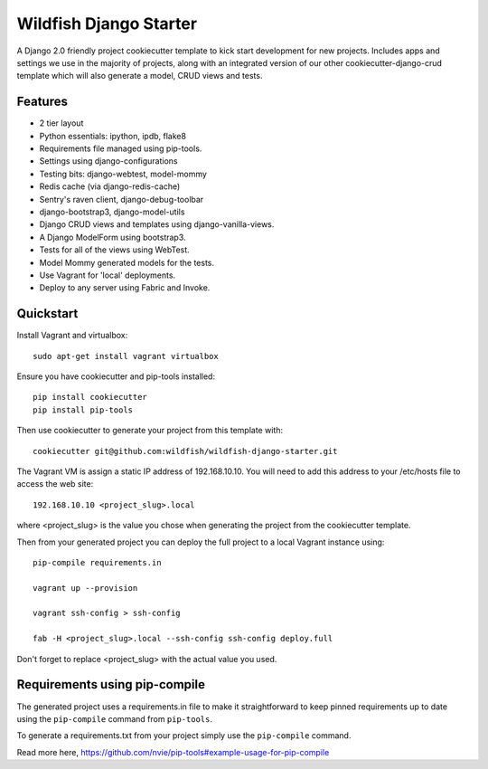 Wildfish Django Starter
=======================

.. image:: https://travis-ci.org/wildfish/wildfish-django-starter.svg?branch=master
    :alt: Build Status
    :target: https://travis-ci.org/wildfish/wildfish-django-starter

A Django 2.0 friendly project cookiecutter template to kick start development
for new projects. Includes apps and settings we use in the majority of projects,
along with an integrated version of our other cookiecutter-django-crud template
which will also generate a model, CRUD views and tests.

Features
--------

* 2 tier layout
* Python essentials: ipython, ipdb, flake8
* Requirements file managed using pip-tools.
* Settings using django-configurations
* Testing bits: django-webtest, model-mommy
* Redis cache (via django-redis-cache)
* Sentry's raven client, django-debug-toolbar
* django-bootstrap3, django-model-utils
* Django CRUD views and templates using django-vanilla-views.
* A Django ModelForm using bootstrap3.
* Tests for all of the views using WebTest.
* Model Mommy generated models for the tests.
* Use Vagrant for 'local' deployments.
* Deploy to any server using Fabric and Invoke.


Quickstart
----------
Install Vagrant and virtualbox::

    sudo apt-get install vagrant virtualbox

Ensure you have cookiecutter and pip-tools installed::

    pip install cookiecutter
    pip install pip-tools

Then use cookiecutter to generate your project from this template with::

    cookiecutter git@github.com:wildfish/wildfish-django-starter.git

The Vagrant VM is assign a static IP address of 192.168.10.10. You will need
to add this address to your /etc/hosts file to access the web site::

    192.168.10.10 <project_slug>.local

where <project_slug> is the value you chose when generating the project from
the cookiecutter template.

Then from your generated project you can deploy the full project to a local
Vagrant instance using::

    pip-compile requirements.in

    vagrant up --provision

    vagrant ssh-config > ssh-config

    fab -H <project_slug>.local --ssh-config ssh-config deploy.full

Don't forget to replace <project_slug> with the actual value you used.

Requirements using pip-compile
------------------------------

The generated project uses a requirements.in file to make it straightforward
to keep pinned requirements up to date using the ``pip-compile`` command
from ``pip-tools``.

To generate a requirements.txt from your project simply use the ``pip-compile`` command.

Read more here, https://github.com/nvie/pip-tools#example-usage-for-pip-compile
